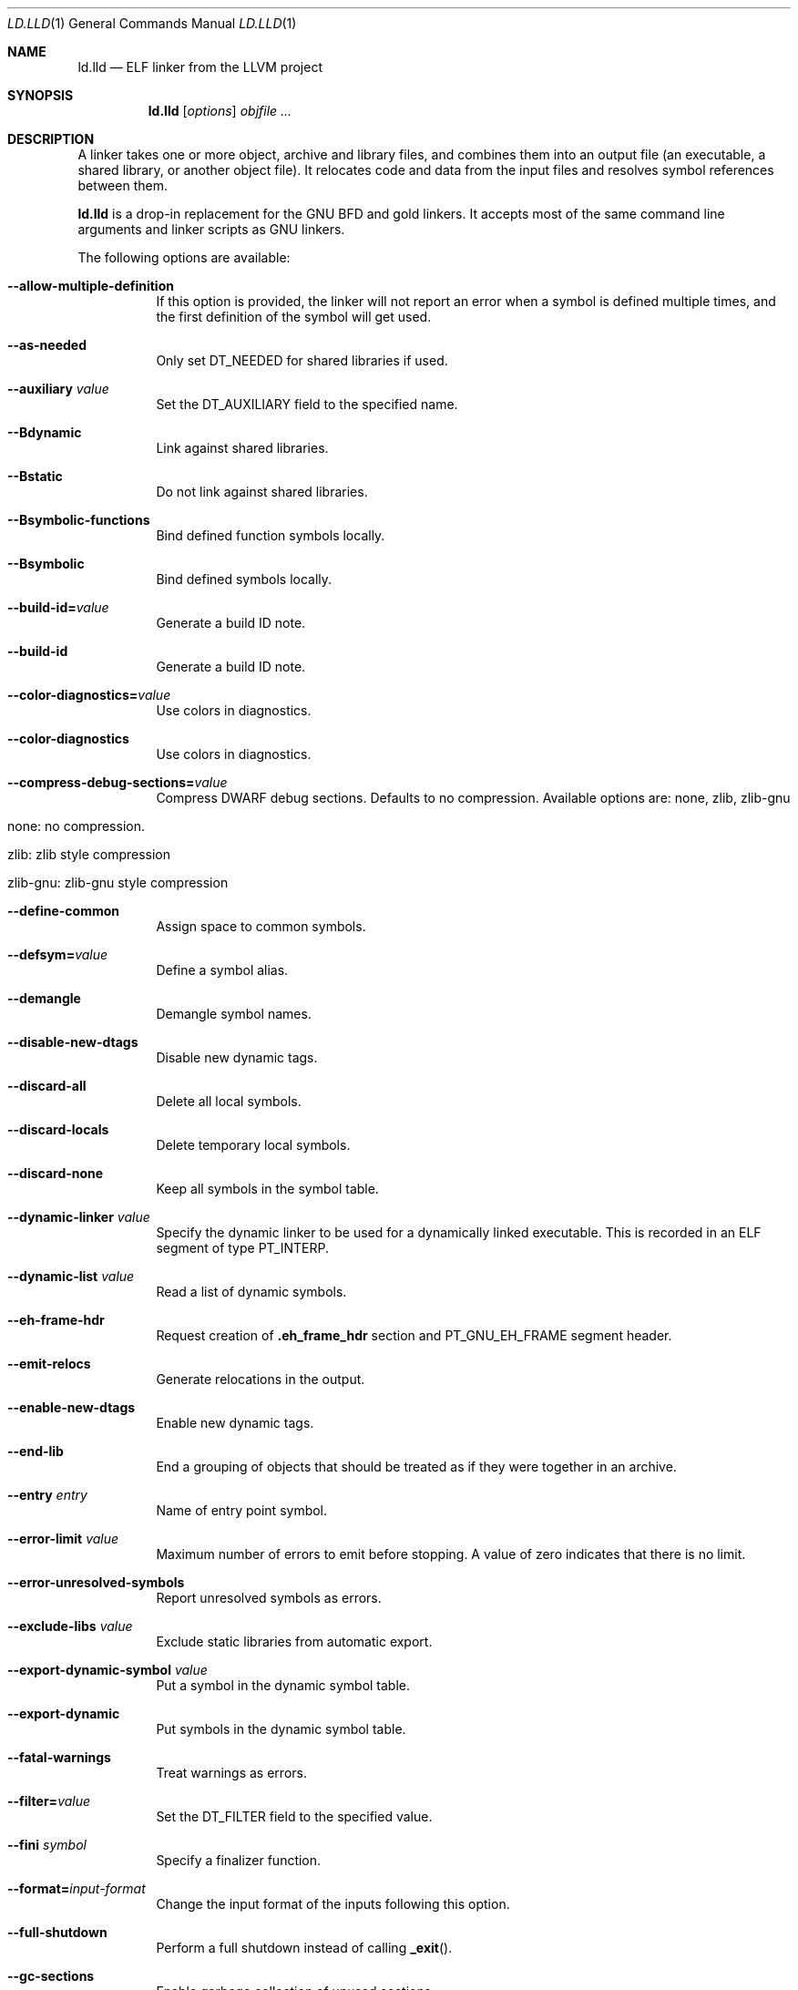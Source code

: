 .\"-
.\" Copyright (c) 2018 Kirill Ponomarev
.\" Copyright (c) 2018 The FreeBSD Foundation
.\"
.\" Redistribution and use in source and binary forms, with or without
.\" modification, are permitted provided that the following conditions
.\" are met:
.\" 1. Redistributions of source code must retain the above copyright
.\"    notice, this list of conditions and the following disclaimer.
.\" 2. Redistributions in binary form must reproduce the above copyright
.\"    notice, this list of conditions and the following disclaimer in the
.\"    documentation and/or other materials provided with the distribution.
.\"
.\" THIS SOFTWARE IS PROVIDED BY THE AUTHORS AND CONTRIBUTORS ``AS IS'' AND
.\" ANY EXPRESS OR IMPLIED WARRANTIES, INCLUDING, BUT NOT LIMITED TO, THE
.\" IMPLIED WARRANTIES OF MERCHANTABILITY AND FITNESS FOR A PARTICULAR PURPOSE
.\" ARE DISCLAIMED.  IN NO EVENT SHALL THE AUTHORS OR CONTRIBUTORS BE LIABLE
.\" FOR ANY DIRECT, INDIRECT, INCIDENTAL, SPECIAL, EXEMPLARY, OR CONSEQUENTIAL
.\" DAMAGES (INCLUDING, BUT NOT LIMITED TO, PROCUREMENT OF SUBSTITUTE GOODS
.\" OR SERVICES; LOSS OF USE, DATA, OR PROFITS; OR BUSINESS INTERRUPTION)
.\" HOWEVER CAUSED AND ON ANY THEORY OF LIABILITY, WHETHER IN CONTRACT, STRICT
.\" LIABILITY, OR TORT (INCLUDING NEGLIGENCE OR OTHERWISE) ARISING IN ANY WAY
.\" OUT OF THE USE OF THIS SOFTWARE, EVEN IF ADVISED OF THE POSSIBILITY OF
.\" SUCH DAMAGE.
.\"
.\" $FreeBSD$
.\"
.Dd January 10, 2018
.Dt LD.LLD 1
.Os
.Sh NAME
.Nm ld.lld
.Nd ELF linker from the LLVM project
.Sh SYNOPSIS
.Nm ld.lld
.Op Ar options
.Ar objfile ...
.Sh DESCRIPTION
A linker takes one or more object, archive and library files, and combines
them into an output file (an executable, a shared library, or another object
file).
It relocates code and data from the input files and resolves symbol
references between them.
.Pp
.Nm
is a drop-in replacement for the GNU BFD and gold linkers.
It accepts most of the same command line arguments and linker scripts
as GNU linkers.
.Pp
The following options are available:
.Bl -tag -width indent
.It Fl -allow-multiple-definition
If this option is provided, the linker will not report an error when a symbol is defined multiple times, and the first definition of the symbol will get used.
.It Fl -as-needed
Only set
.Dv DT_NEEDED
for shared libraries if used.
.It Fl -auxiliary Ar value
Set the
.Dv DT_AUXILIARY
field to the specified name.
.It Fl -Bdynamic
Link against shared libraries.
.It Fl -Bstatic
Do not link against shared libraries.
.It Fl -Bsymbolic-functions
Bind defined function symbols locally.
.It Fl -Bsymbolic
Bind defined symbols locally.
.It Fl -build-id= Ns Ar value
Generate a build ID note.
.It Fl -build-id
Generate a build ID note.
.It Fl -color-diagnostics= Ns Ar value
Use colors in diagnostics.
.It Fl -color-diagnostics
Use colors in diagnostics.
.It Fl -compress-debug-sections= Ns Ar value
Compress DWARF debug sections. Defaults to no compression.
Available options are: none, zlib, zlib-gnu
.Bl -tag -width indent-two
.It none: no compression.
.It zlib: zlib style compression
.It zlib-gnu: zlib-gnu style compression
.El
.It Fl -define-common
Assign space to common symbols.
.It Fl -defsym= Ns Ar value
Define a symbol alias.
.It Fl -demangle
Demangle symbol names.
.It Fl -disable-new-dtags
Disable new dynamic tags.
.It Fl -discard-all
Delete all local symbols.
.It Fl -discard-locals
Delete temporary local symbols.
.It Fl -discard-none
Keep all symbols in the symbol table.
.It Fl -dynamic-linker Ar value
Specify the dynamic linker to be used for a dynamically linked executable.
This is recorded in an ELF segment of type
.Dv PT_INTERP .
.It Fl -dynamic-list Ar value
Read a list of dynamic symbols.
.It Fl -eh-frame-hdr
Request creation of
.Li .eh_frame_hdr
section and
.Dv PT_GNU_EH_FRAME
segment header.
.It Fl -emit-relocs
Generate relocations in the output.
.It Fl -enable-new-dtags
Enable new dynamic tags.
.It Fl -end-lib
End a grouping of objects that should be treated as if they were together
in an archive.
.It Fl -entry Ar entry
Name of entry point symbol.
.It Fl -error-limit Ar value
Maximum number of errors to emit before stopping.
A value of zero indicates that there is no limit.
.It Fl -error-unresolved-symbols
Report unresolved symbols as errors.
.It Fl -exclude-libs Ar value
Exclude static libraries from automatic export.
.It Fl -export-dynamic-symbol Ar value
Put a symbol in the dynamic symbol table.
.It Fl -export-dynamic
Put symbols in the dynamic symbol table.
.It Fl -fatal-warnings
Treat warnings as errors.
.It Fl -filter= Ns Ar value
Set the
.Dv DT_FILTER
field to the specified value.
.It Fl -fini Ar symbol
Specify a finalizer function.
.It Fl -format= Ns Ar input-format
Change the input format of the inputs following this option.
.It Fl -full-shutdown
Perform a full shutdown instead of calling
.Fn _exit .
.It Fl -gc-sections
Enable garbage collection of unused sections.
.It Fl -gdb-index
Generate
.Li .gdb_index
section.
.It Fl -hash-style Ar value
Specify hash style (sysv, gnu or both).
.It Fl -help
Print a usage message.
.It Fl -icf=all
Enable identical code folding.
.It Fl -icf=none
Disable identical code folding.
.It Fl -image-base= Ns Ar value
Set the base address to
.Ar value .
.It Fl -init Ar symbol
Specify an initializer function.
.It Fl -lto-aa-pipeline= Ns Ar value
AA pipeline to run during LTO.
Used in conjunction with
.Fl -lto-newpm-passes .
.It Fl -lto-newpm-passes= Ns Ar value
Passes to run during LTO.
.It Fl -lto-O Ar opt-level
Optimization level for LTO.
.It Fl -lto-partitions= Ns Ar value
Number of LTO codegen partitions.
.It Fl L Ar dir
Add a directory to the library search path.
.It Fl l Ar libName
Root name of library to use.
.It Fl -Map Ar value
Print a link map to the specified file.
.It Fl m Ar value
Set target emulation.
.It Fl -no-as-needed
Always set
.Dv DT_NEEDED
for shared libraries.
.It Fl -no-color-diagnostics
Do not use colors in diagnostics.
.It Fl -no-define-common
Do not assign space to common symbols.
.It Fl -no-demangle
Do not demangle symbol names.
.It Fl -no-dynamic-linker
Inhibit output of an
.Li .interp
section.
.It Fl -no-gc-sections
Disable garbage collection of unused sections.
.It Fl -no-gnu-unique
Disable STB_GNU_UNIQUE symbol binding.
.It Fl -no-rosegment
Do not put read-only non-executable sections in their own segment.
.It Fl -no-threads
Do not run the linker multi-threaded.
.It Fl -no-undefined-version
Report version scripts that refer undefined symbols.
.It Fl -no-undefined
Report unresolved symbols even if the linker is creating a shared library.
.It Fl -no-whole-archive
Restores the default behavior of loading archive members.
.It Fl -noinhibit-exec
Retain the executable output file whenever it is still usable.
.It Fl -nopie
Do not create a position independent executable.
.It Fl -nostdlib
Only search directories specified on the command line.
.It Fl -oformat Ar format
Specify the binary format for the output object file.
.It Fl -omagic
Set the text and data sections to be readable and writable.
.It Fl -opt-remarks-filename Ar value
YAML output file for optimization remarks.
.It Fl -opt-remarks-with-hotness
Include hotness information in the optimization remarks file.
.It Fl O Ar value
Optimize output file size.
.It Fl o Ar path
Write the output executable, library or object to
.Ar path .
If not specified,
.Dv a.out
is used as a default.
.It Fl -pie
Create a position independent executable.
.It Fl -print-gc-sections
List removed unused sections.
.It Fl -print-map
Print a link map to the standard output.
.It Fl -relocatable
Create relocatable object file.
.It Fl -reproduce Ar value
Dump linker invocation and input files for debugging.
.It Fl -retain-symbols-file= Ns Ar file
Retain only the symbols listed in the file.
.It Fl -rpath Ar value
Add a
.Dv DT_RUNPATH
to the output.
.It Fl -rsp-quoting= Ns Ar value
Quoting style for response files.
The supported values are
.Ar windows
and
.Ar posix .
.It Fl -script Ar value
Read linker script from the path
.Ar value .
.It Fl -section-start Ar address
Set address of section.
.It Fl -shared
Build a shared object.
.It Fl -soname= Ns Ar value
Set
.Dv DT_SONAME
to
.Ar value .
.It Fl -sort-section Ar value
Specifies sections sorting rule when linkerscript is used.
.It Fl -start-lib
Start a grouping of objects that should be treated as if they were together
in an archive.
.It Fl -strip-all
Strip all symbols.
.It Fl -strip-debug
Strip debugging information.
.It Fl -symbol-ordering-file Ar value
Lay out sections in the order specified by the symbol file.
.It Fl -sysroot= Ns Ar value
Set the system root.
.It Fl -target1-abs
Interpret
.Dv R_ARM_TARGET1
as
.Dv R_ARM_ABS32 .
.It Fl -target1-rel
Interpret
.Dv R_ARM_TARGET1
as
.Dv R_ARM_REL32 .
.It Fl -target2=type
Interpret
.Dv R_ARM_TARGET2
as
.Ar type ,
where
.Ar type
is one of
.Li rel ,
.Li abs ,
or
.Li got-rel .
.It Fl -Tbss Ar value
Same as
.Fl -section-start
with
.Li .bss
as the sectionname.
.It Fl -Tdata Ar value
Same as
.Fl -section-start
with
.Li .data
as the sectionname.
.It Fl -thinlto-cache-dir= Ns Ar value
Path to ThinLTO cached object file directory.
.It Fl -thinlto-cache-policy Ar value
Pruning policy for the ThinLTO cache.
.It Fl -thinlto-jobs= Ns Ar value
Number of ThinLTO jobs.
.It Fl -threads
Run the linker multi-threaded.
.It Fl -trace-symbol Ar value
Trace references to symbols.
.It Fl -trace
Print the names of the input files.
.It Fl -Ttext Ar value
Same as
.Fl -section-start
with
.Li .text
as the sectionname.
.It Fl -undefined Ar value
Force undefined symbol during linking.
.It Fl -unresolved-symbols= Ns Ar value
Determine how to handle unresolved symbols.
.It Fl -verbose
Verbose mode.
.It Fl -version-script Ar value
Read a version script.
.It Fl V , Fl -version
Display the version number and exit.
.It Fl v
Display the version number, and proceed with linking if object files are
specified.
.It Fl -warn-common
Warn about duplicate common symbols.
.It Fl -warn-unresolved-symbols
Report unresolved symbols as warnings.
.It Fl -whole-archive
Force load of all members in a static library.
.It Fl -wrap Ar symbol
Use wrapper functions for symbol.
.It Fl z Ar option
Linker option extensions.
.Bl -tag -width indent
.It Cm notext
Allow relocations against read-only segments.
Sets the
.Dv DT_TEXTREL flag in the
.Dv DYNAMIC
section.
.It Cm text
Do not allow relocations against read-only segments.
This is the default.
.El
.El

.Sh EXAMPLES
.Pp
Let's say we have a simple hello.c program which prints hello: 
.Pp
.Dl $ cat hello.c
.Pp
.Dl	#include <stdio.h>
.Dl	
.Dl	int main() {
.Dl		printf("hello\n");
.Dl		return 0;
.Dl	}

.Pp
If we provide the -v option for clang, it will tell us what parameters are getting passed to the linker (clang invokes the linker after compilation): 
.Pp
.Dl $ cc -v hello.c
.Pp 
A trimmed-down view of the output is: 
.Pp
.Dl "/usr/bin/ld" --eh-frame-hdr -dynamic-linker /libexec/ld-elf.so.1 --hash-style=both --enable-new-dtags -o a.out /usr/lib/crt1.o /usr/lib/crti.o /usr/lib/crtbegin.o -L/usr/lib /tmp/hello-4d48bb.o -lgcc --as-needed -lgcc_s --no-as-needed -lc -lgcc --as-needed -lgcc_s --no-as-needed /usr/lib/crtend.o /usr/lib/crtn.o
.Pp
As you can see, the loader (/usr/bin/ld) has been invoked with these options:
.Bl -tag -width -indent
.It Cm
--eh-frame-hdr
.It Cm 
-dynamic-linker
.It Cm 
--hash-style
.It Cm 
--enable-new-dtags
.It Cm 
-lgcc
.It Cm 
--as-needed
.It Cm 
-lgcc_s
.It Cm 
--no-as-needed
.It Cm 
-lc
.El
.Pp
If you wish to pass in your own commands, you can compile with clang providing -o option which will produce the object files for you, then you can use lld to link them.
Another way is to pass in linker parameters to clang itself using the -Xlinker flag (see cc manual).

.Sh IMPLEMENTATION NOTES
The targets supported by
.Nm 
are:
elf32-i386 elf32-iamcu elf32-littlearm elf32-ntradbigmips elf32-ntradlittlemips elf32-powerpc elf32-tradbigmips elf32-tradlittlemips elf32-x86-64 elf64-amdgpu elf64-littleaarch64 elf64-powerpc elf64-tradbigmips elf64-tradlittlemips elf64-x86-64
